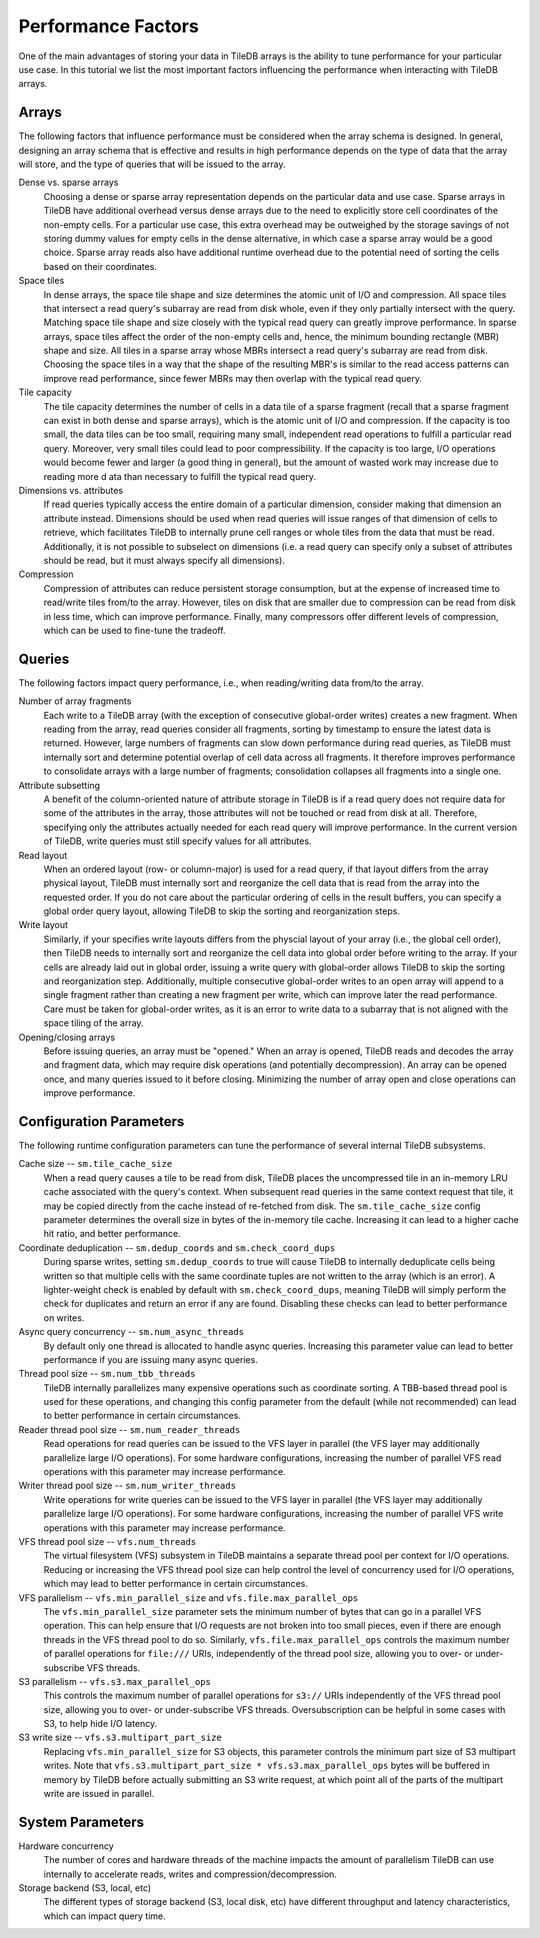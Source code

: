 .. _performance-factors:

Performance Factors
===================

One of the main advantages of storing your data in TileDB arrays is the ability to
tune performance for your particular use case. In this tutorial we list the most
important factors influencing the performance when interacting with TileDB arrays.

Arrays
------

The following factors that influence performance must be considered when the
array schema is designed. In general, designing an array schema that is effective
and results in high performance depends on the type of data that the array will
store, and the type of queries that will be issued to the array.

Dense vs. sparse arrays
    Choosing a dense or sparse array representation depends on the particular
    data and use case. Sparse arrays in TileDB have additional overhead versus
    dense arrays due to the need to explicitly store cell coordinates of the
    non-empty cells. For a particular use case, this extra overhead may be
    outweighed by the storage savings of not storing dummy values for empty cells
    in the dense alternative, in which case a sparse array would be a good choice.
    Sparse array reads also have additional runtime overhead due to the potential
    need of sorting the cells based on their coordinates.

Space tiles
    In dense arrays, the space tile shape and size determines the atomic unit of
    I/O and compression. All space tiles that intersect a read query's subarray
    are read from disk whole, even if they only partially intersect with the query.
    Matching space tile shape and size closely with the typical read query can
    greatly improve performance.
    In sparse arrays, space tiles affect the order of the non-empty cells and, hence,
    the minimum bounding rectangle (MBR) shape and size. All tiles in a sparse
    array whose MBRs intersect a read query's subarray are read from disk.
    Choosing the space tiles in a way that the shape of the resulting MBR's
    is similar to the read access patterns can improve read
    performance, since fewer MBRs may then overlap with the typical read query.

Tile capacity
    The tile capacity determines the number of cells in a
    data tile of a sparse fragment (recall that a sparse fragment can exist in both dense
    and sparse arrays), which is the atomic unit of I/O and compression. If the capacity
    is too small, the data tiles can be too small, requiring many small,
    independent read operations to fulfill a particular read query. Moreover,
    very small tiles could lead to poor compressibility. If the capacity
    is too large, I/O operations would become fewer and larger (a good thing
    in general), but the amount of wasted work may increase due to reading more d
    ata than necessary to fulfill the typical read query.

Dimensions vs. attributes
    If read queries typically access the entire domain of a particular dimension,
    consider making that dimension an attribute instead. Dimensions should be used
    when read queries will issue ranges of that dimension of cells to retrieve,
    which facilitates TileDB to internally prune cell ranges or whole tiles from
    the data that must be read. Additionally, it is not possible to subselect
    on dimensions (i.e. a read query can specify only a subset of attributes should
    be read, but it must always specify all dimensions).

Compression
    Compression of attributes can reduce persistent storage consumption, but
    at the expense of increased time to read/write tiles from/to the array. However,
    tiles on disk that are smaller due to compression can be read from disk in
    less time, which can improve performance. Finally, many compressors offer
    different levels of compression, which can be used to fine-tune the tradeoff.

Queries
-------

The following factors impact query performance, i.e., when reading/writing data
from/to the array.

Number of array fragments
    Each write to a TileDB array (with the exception of consecutive global-order
    writes) creates a new fragment. When reading from the array, read queries
    consider all fragments, sorting by timestamp to ensure the latest data is
    returned. However, large numbers of fragments can slow down performance during
    read queries, as TileDB must internally sort and determine potential overlap
    of cell data across all fragments. It therefore improves performance to
    consolidate arrays with a large number of fragments; consolidation collapses
    all fragments into a single one.

Attribute subsetting
    A benefit of the column-oriented nature of attribute storage in TileDB is
    if a read query does not require data for some of the attributes in the array,
    those attributes will not be touched or read from disk at all. Therefore,
    specifying only the attributes actually needed for each read query will
    improve performance. In the current version of TileDB, write queries must
    still specify values for all attributes.

Read layout
    When an ordered layout (row- or column-major) is used for a read query,
    if that layout differs from the array physical layout, TileDB must internally
    sort and reorganize the cell data that is read from the array into the
    requested order. If you do not care about the particular ordering of cells
    in the result buffers, you can specify a global order query layout,
    allowing TileDB to skip the sorting and reorganization steps.

Write layout
    Similarly, if your specifies write layouts differs from the physcial layout
    of your array (i.e., the global cell order), then TileDB needs to internally sort
    and reorganize the cell data into global order before writing to the array.
    If your cells are already laid out in global order, issuing a write query
    with global-order allows TileDB to skip the sorting and reorganization step.
    Additionally, multiple consecutive global-order writes to an open array will
    append to a single fragment rather than creating a new fragment per write,
    which can improve later the read performance. Care must be taken for global-order
    writes, as it is an error to write data to a subarray that is not aligned with
    the space tiling of the array.

Opening/closing arrays
    Before issuing queries, an array must be "opened." When an array is opened,
    TileDB reads and decodes the array and fragment data, which may require disk
    operations (and potentially decompression). An array can be opened once,
    and many queries issued to it before closing. Minimizing the number of array
    open and close operations can improve performance.


Configuration Parameters
------------------------

The following runtime configuration parameters can tune the performance of
several internal TileDB subsystems.

Cache size -- ``sm.tile_cache_size``
    When a read query causes a tile to be read from disk, TileDB places the
    uncompressed tile in an in-memory LRU cache associated with the query's
    context. When subsequent read queries in the same context request that tile,
    it may be copied directly from the cache instead of re-fetched from disk.
    The ``sm.tile_cache_size`` config parameter determines the overall size in
    bytes of the in-memory tile cache. Increasing it can lead to a higher cache
    hit ratio, and better performance.

Coordinate deduplication -- ``sm.dedup_coords`` and ``sm.check_coord_dups``
    During sparse writes, setting ``sm.dedup_coords`` to true will cause TileDB
    to internally deduplicate cells being written so that multiple cells with the
    same coordinate tuples are not written to the array (which is an error).
    A lighter-weight check is enabled by default with ``sm.check_coord_dups``,
    meaning TileDB will simply perform the check for duplicates and return an
    error if any are found. Disabling these checks can lead to better performance
    on writes.

Async query concurrency -- ``sm.num_async_threads``
    By default only one thread is allocated to handle async queries. Increasing
    this parameter value can lead to better performance if you are issuing many
    async queries.

Thread pool size -- ``sm.num_tbb_threads``
    TileDB internally parallelizes many expensive operations such as coordinate
    sorting. A TBB-based thread pool is used for these operations, and changing
    this config parameter from the default (while not recommended) can lead
    to better performance in certain circumstances.

Reader thread pool size -- ``sm.num_reader_threads``
    Read operations for read queries can be issued to the VFS layer in parallel
    (the VFS layer may additionally parallelize large I/O operations). For some
    hardware configurations, increasing the number of parallel VFS read
    operations with this parameter may increase performance.

Writer thread pool size -- ``sm.num_writer_threads``
    Write operations for write queries can be issued to the VFS layer in parallel
    (the VFS layer may additionally parallelize large I/O operations). For some
    hardware configurations, increasing the number of parallel VFS write
    operations with this parameter may increase performance.

VFS thread pool size -- ``vfs.num_threads``
    The virtual filesystem (VFS) subsystem in TileDB maintains a separate thread
    pool per context for I/O operations. Reducing or increasing the VFS thread
    pool size can help control the level of concurrency used for I/O operations,
    which may lead to better performance in certain circumstances.

VFS parallelism -- ``vfs.min_parallel_size`` and ``vfs.file.max_parallel_ops``
    The ``vfs.min_parallel_size`` parameter sets the minimum number of bytes that
    can go in a parallel VFS operation. This can help ensure that I/O requests
    are not broken into too small pieces, even if there are enough threads in the
    VFS thread pool to do so. Similarly, ``vfs.file.max_parallel_ops`` controls
    the maximum number of parallel operations for ``file:///`` URIs, independently
    of the thread pool size, allowing you to over- or under-subscribe VFS threads.

S3 parallelism -- ``vfs.s3.max_parallel_ops``
    This controls the maximum number of parallel operations for ``s3://`` URIs
    independently of the VFS thread pool size, allowing you to over- or
    under-subscribe VFS threads. Oversubscription can be helpful in some
    cases with S3, to help hide I/O latency.

S3 write size -- ``vfs.s3.multipart_part_size``
    Replacing ``vfs.min_parallel_size`` for S3 objects, this parameter controls the
    minimum part size of S3 multipart writes. Note that
    ``vfs.s3.multipart_part_size * vfs.s3.max_parallel_ops`` bytes will be buffered
    in memory by TileDB before actually submitting an S3 write request, at which
    point all of the parts of the multipart write are issued in parallel.

System Parameters
-----------------

Hardware concurrency
    The number of cores and hardware threads of the machine impacts the amount
    of parallelism TileDB can use internally to accelerate reads, writes and
    compression/decompression.

Storage backend (S3, local, etc)
    The different types of storage backend (S3, local disk, etc) have different
    throughput and latency characteristics, which can impact query time.